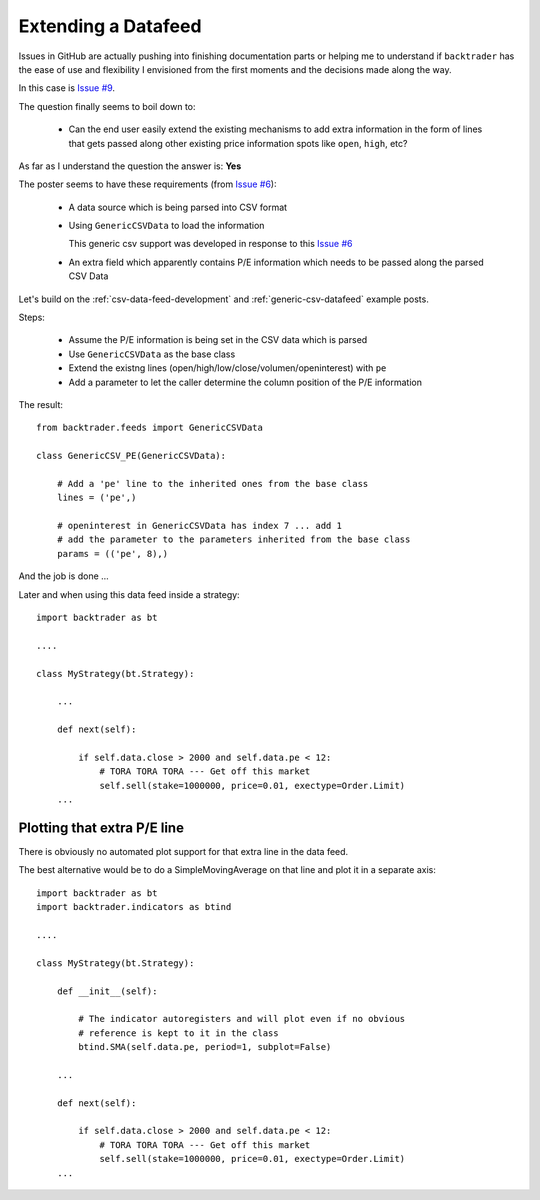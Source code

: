 Extending a Datafeed
#####################

Issues in GitHub are actually pushing into finishing documentation parts or
helping me to understand if ``backtrader`` has the ease of use and flexibility I
envisioned from the first moments and the decisions made along the way.

In this case is `Issue #9 <https://github.com/mementum/backtrader/issues/9>`_.

The question finally seems to boil down to:

  - Can the end user easily extend the existing mechanisms to add extra
    information in the form of lines that gets passed along other existing price
    information spots like ``open``, ``high``, etc?

As far as I understand the question the answer is: **Yes**

The poster seems to have these requirements (from `Issue #6
<https://github.com/mementum/backtrader/issues/6>`_):

  - A data source which is being parsed into CSV format
  - Using ``GenericCSVData`` to load the information

    This generic csv support was developed in response to this `Issue #6
    <https://github.com/mementum/backtrader/issues/6>`_

  - An extra field which apparently contains P/E information which needs to be
    passed along the parsed CSV Data

Let's build on the :ref:`csv-data-feed-development` and
:ref:`generic-csv-datafeed` example posts.

Steps:

  - Assume the P/E information is being set in the CSV data which is parsed

  - Use ``GenericCSVData`` as the base class

  - Extend the existng lines (open/high/low/close/volumen/openinterest) with
    ``pe``

  - Add a parameter to let the caller determine the column position of the P/E
    information

The result::

  from backtrader.feeds import GenericCSVData

  class GenericCSV_PE(GenericCSVData):

      # Add a 'pe' line to the inherited ones from the base class
      lines = ('pe',)

      # openinterest in GenericCSVData has index 7 ... add 1
      # add the parameter to the parameters inherited from the base class
      params = (('pe', 8),)


And the job is done ...

Later and when using this data feed inside a strategy::

  import backtrader as bt

  ....

  class MyStrategy(bt.Strategy):

      ...

      def next(self):

          if self.data.close > 2000 and self.data.pe < 12:
              # TORA TORA TORA --- Get off this market
              self.sell(stake=1000000, price=0.01, exectype=Order.Limit)
      ...


Plotting that extra P/E line
============================

There is obviously no automated plot support for that extra line in the data
feed.

The best alternative would be to do a SimpleMovingAverage on that line and
plot it in a separate axis::

  import backtrader as bt
  import backtrader.indicators as btind

  ....

  class MyStrategy(bt.Strategy):

      def __init__(self):

          # The indicator autoregisters and will plot even if no obvious
	  # reference is kept to it in the class
          btind.SMA(self.data.pe, period=1, subplot=False)

      ...

      def next(self):

          if self.data.close > 2000 and self.data.pe < 12:
              # TORA TORA TORA --- Get off this market
              self.sell(stake=1000000, price=0.01, exectype=Order.Limit)
      ...
